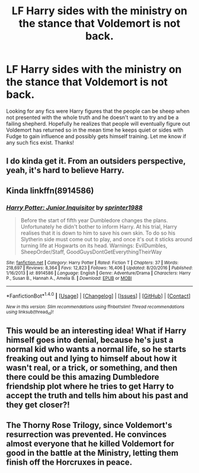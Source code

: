 #+TITLE: LF Harry sides with the ministry on the stance that Voldemort is not back.

* LF Harry sides with the ministry on the stance that Voldemort is not back.
:PROPERTIES:
:Author: Silentone26
:Score: 9
:DateUnix: 1518880981.0
:DateShort: 2018-Feb-17
:FlairText: Request
:END:
Looking for any fics were Harry figures that the people can be sheep when not presented with the whole truth and he doesn't want to try and be a failing shepherd. Hopefully he realizes that people will eventually figure out Voldemort has returned so in the mean time he keeps quiet or sides with Fudge to gain influence and possibly gets himself training. Let me know if any such fics exist. Thanks!


** I do kinda get it. From an outsiders perspective, yeah, it's hard to believe Harry.
:PROPERTIES:
:Author: AutumnSouls
:Score: 7
:DateUnix: 1518884172.0
:DateShort: 2018-Feb-17
:END:


** Kinda linkffn(8914586)
:PROPERTIES:
:Score: 7
:DateUnix: 1518891057.0
:DateShort: 2018-Feb-17
:END:

*** [[http://www.fanfiction.net/s/8914586/1/][*/Harry Potter: Junior Inquisitor/*]] by [[https://www.fanfiction.net/u/2936579/sprinter1988][/sprinter1988/]]

#+begin_quote
  Before the start of fifth year Dumbledore changes the plans. Unfortunately he didn't bother to inform Harry. At his trial, Harry realises that it is down to him to save his own skin. To do so his Slytherin side must come out to play, and once it's out it sticks around turning life at Hogwarts on its head. Warnings: EvilDumbles, SheepOrder/Staff, GoodGuysDontGetEverythingTheirWay
#+end_quote

^{/Site/: [[http://www.fanfiction.net/][fanfiction.net]] *|* /Category/: Harry Potter *|* /Rated/: Fiction T *|* /Chapters/: 37 *|* /Words/: 218,697 *|* /Reviews/: 8,364 *|* /Favs/: 12,823 *|* /Follows/: 16,406 *|* /Updated/: 8/20/2016 *|* /Published/: 1/16/2013 *|* /id/: 8914586 *|* /Language/: English *|* /Genre/: Adventure/Drama *|* /Characters/: Harry P., Susan B., Hannah A., Amelia B. *|* /Download/: [[http://www.ff2ebook.com/old/ffn-bot/index.php?id=8914586&source=ff&filetype=epub][EPUB]] or [[http://www.ff2ebook.com/old/ffn-bot/index.php?id=8914586&source=ff&filetype=mobi][MOBI]]}

--------------

*FanfictionBot*^{1.4.0} *|* [[[https://github.com/tusing/reddit-ffn-bot/wiki/Usage][Usage]]] | [[[https://github.com/tusing/reddit-ffn-bot/wiki/Changelog][Changelog]]] | [[[https://github.com/tusing/reddit-ffn-bot/issues/][Issues]]] | [[[https://github.com/tusing/reddit-ffn-bot/][GitHub]]] | [[[https://www.reddit.com/message/compose?to=tusing][Contact]]]

^{/New in this version: Slim recommendations using/ ffnbot!slim! /Thread recommendations using/ linksub(thread_id)!}
:PROPERTIES:
:Author: FanfictionBot
:Score: 2
:DateUnix: 1518891102.0
:DateShort: 2018-Feb-17
:END:


** This would be an interesting idea! What if Harry himself goes into denial, because he's just a normal kid who wants a normal life, so he starts freaking out and lying to himself about how it wasn't real, or a trick, or something, and then there could be this amazing Dumbledore friendship plot where he tries to get Harry to accept the truth and tells him about his past and they get closer?!
:PROPERTIES:
:Score: 4
:DateUnix: 1518896205.0
:DateShort: 2018-Feb-17
:END:


** The Thorny Rose Trilogy, since Voldemort's resurrection was prevented. He convinces almost everyone that he killed Voldemort for good in the battle at the Ministry, letting them finish off the Horcruxes in peace.
:PROPERTIES:
:Author: Jahoan
:Score: 5
:DateUnix: 1518904569.0
:DateShort: 2018-Feb-18
:END:
